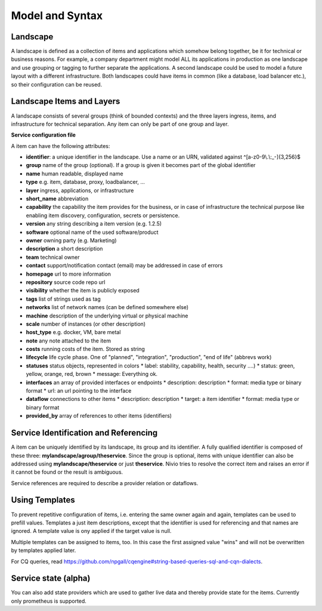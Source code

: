 Model and Syntax
================

Landscape
---------

A landscape is defined as a collection of items and applications which somehow belong together, be it for technical
or business reasons. For example, a company department might model ALL its applications in production as one landscape and use grouping
or tagging to further separate the applications. A second landscape could be used to model a future layout with a different
infrastructure. Both landscapes could have items in common (like a database, load balancer etc.), so their configuration can be reused.


Landscape Items and Layers
--------------------------

A landscape consists of several groups (think of bounded contexts) and the three layers ingress, items, and infrastructure
for technical separation. Any item can only be part of one group and layer.

**Service configuration file**

.. code-block:: yaml
   :linenos:

    items:
      - identifier: blog-server
        short_name: blog1
        group: content

      - identifier: auth-gateway
        short_name: blog1
        layer: ingress
        group: content

      - identifier: DB1
        software: MariaDB
        version: 10.3.11
        type: database
        layer: infrastructure
        group: content

A item can have the following attributes:

* **identifier**: a unique identifier in the landscape. Use a name or an URN, validated against ^[a-z0-9\\.\\:_-]{3,256}$
* **group** name of the group (optional). If a group is given it becomes part of the global identifier
* **name** human readable, displayed name
* **type** e.g. item, database, proxy, loadbalancer, ...
* **layer** ingress, applications, or infrastructure
* **short_name** abbreviation
* **capability** the capability the item provides for the business, or in case of infrastructure the technical purpose like enabling item discovery, configuration, secrets or persistence.
* **version** any string describing a item version (e.g. 1.2.5)
* **software** optional name of the used software/product
* **owner** owning party (e.g. Marketing)
* **description** a short description
* **team** technical owner
* **contact** support/notification contact (email) may be addressed in case of errors
* **homepage** url to more information
* **repository** source code repo url
* **visibility** whether the item is publicly exposed
* **tags** list of strings used as tag
* **networks** list of network names (can be defined somewhere else)
* **machine** description of the underlying virtual or physical machine
* **scale** number of instances (or other description)
* **host_type** e.g. docker, VM, bare metal
* **note** any note attached to the item
* **costs** running costs of the item. Stored as string
* **lifecycle** life cycle phase. One of "planned", "integration", "production", "end of life" (abbrevs work)
* **statuses** status objects, represented in colors
  * label: stability, capability, health, security ....)
  * status: green, yellow, orange, red, brown
  * message: Everything ok.
* **interfaces** an array of provided interfaces or endpoints
  * description: description
  * format: media type or binary format
  * url: an url pointing to the interface
* **dataflow** connections to other items
  * description: description
  * target: a item identifier
  * format: media type or binary format
* **provided_by** array of references to other items (identifiers)

Service Identification and Referencing
--------------------------------------

A item can be uniquely identified by its landscape, its group and its identifier. A fully qualified
identifier is composed of these three: **mylandscape/agroup/theservice**. Since the group is optional, items with unique
identifier can also be addressed using **mylandscape/theservice** or just **theservice**. Nivio tries to resolve the correct item and raises
an error if it cannot be found or the result is ambiguous.

Service references are required to describe a provider relation or dataflows.

.. code-block:: yaml
   :linenos:

    items:
      - identifier: theservice
        group: agroup
        dataflow:
          - target: anothergroup/anotherservice
            format: json





Using Templates
---------------

To prevent repetitive configuration of items, i.e. entering the same owner again and again,
templates can be used to prefill values. Templates a just item descriptions, except that
the identifier is used for referencing and that names are ignored. A template value is ony applied
if the target value is null.

Multiple templates can be assigned to items, too. In this case the first assigned value "wins" and
will not be overwritten by templates applied later.

.. code-block:: yaml
   :linenos:

    identifier: nivio:example
    name: Landscape example

    sources:
      - url: "./items/docker-compose.yml"
        format: docker-compose-v2
        assignTemplates:
          endOfLife: [web]
          myGroupTemplate: ["*"]

    templates:

      - identifier: myGroupTemplate
        group: billing

      - identifier: endOfLife
        tags: [eol]
        statuses

For CQ queries, read https://github.com/npgall/cqengine#string-based-queries-sql-and-cqn-dialects.

Service state (alpha)
---------------------

You can also add state providers which are used to gather live data and thereby provide state for the items. Currently only prometheus is supported.

.. code-block:: yaml
   :linenos:

    identifier: nivio:example
    name: Landscape example

    ...

    stateProviders:
      - type: prometheus-exporter
        target: http://prometheus_exporter.url